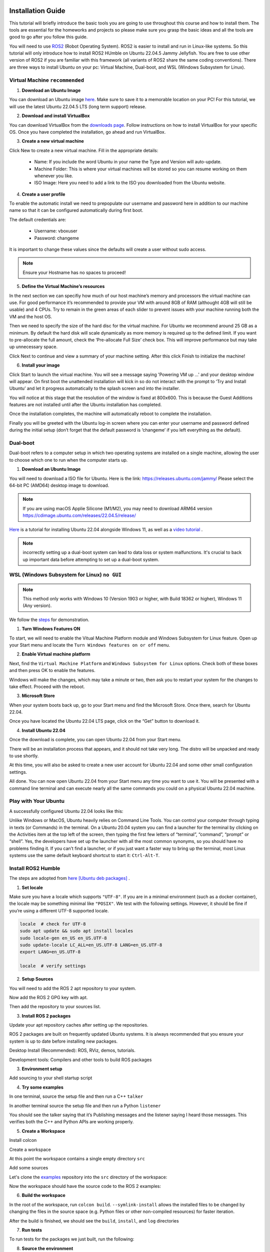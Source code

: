 Installation Guide
===================

.. _installation:

This tutorial will briefly introduce the basic tools you are going to use throughout this course and how to install
them. The tools are essential for the homeworks and projects so please make sure you grasp the basic ideas
and all the tools are good to go after you follow this guide.

You will need to use `ROS2 <https://docs.ros.org/en/humble/index.html>`_ (Robot Operating System). ROS2 is easier to install and run in Linux-like
systems. So this tutorial will only introduce how to install ROS2 HUmble on Ubuntu 22.04.5 Jammy Jellyfish. You are free to use other version of ROS2 if you are familiar with this framework (all variants of ROS2
share the same coding conventions). There are three ways to install Ubuntu on your pc: Virtual Machine, Dual-boot, and WSL (Windows Subsystem for Linux).

Virtual Machine ``recommended``
--------------------------------

1. **Download an Ubuntu Image**

You can download an Ubuntu image `here <https://releases.ubuntu.com/jammy/>`_. Make sure to save it to a memorable location on your PC! For this tutorial, we will use the latest Ubuntu 22.04.5 LTS (long term support) release.

.. image:: images/iso.png
   :width: 600

2. **Download and install VirtualBox**

You can download VirtualBox from the `downloads page <https://www.virtualbox.org/wiki/Downloads>`_. Follow instructions on how to install VirtualBox for your specific OS. 
Once you have completed the installation, go ahead and run VirtualBox.

.. image:: images/virtualbox.png
   :width: 600

3. **Create a new virtual machine**

Click New to create a new virtual machine. Fill in the appropriate details:

    - Name: If you include the word Ubuntu in your name the Type and Version will auto-update.
    - Machine Folder: This is where your virtual machines will be stored so you can resume working on them whenever you like.
    - ISO Image: Here you need to add a link to the ISO you downloaded from the Ubuntu website.

.. image:: images/virtual_step1.png
   :width: 600

4. **Create a user profile**

To enable the automatic install we need to prepopulate our username and password here in addition to our machine name so that it can be configured automatically during first boot.

The default credentials are:

    - Username: vboxuser
    - Password: changeme

It is important to change these values since the defaults will create a user without sudo access.

.. note::
    Ensure your Hostname has no spaces to proceed!

.. image:: images/virtual_step2.png
   :width: 600

5. **Define the Virtual Machine’s resources**

In the next section we can specifiy how much of our host machine’s memory and processors the virtual machine can use. For good performance it’s recommended to provide your VM with around 8GB of RAM (althought 4GB will still be usable) and 4 CPUs. Try to remain in the green areas of each slider to prevent issues with your machine running both the VM and the host OS.

.. image:: images/virtual_step3.png
   :width: 600

Then we need to specify the size of the hard disc for the virtual machine. For Ubuntu we recommend around 25 GB as a minimum. By default the hard disk will scale dynamically as more memory is required up to the defined limit. If you want to pre-allocate the full amount, check the ‘Pre-allocate Full Size’ check box. This will improve performance but may take up unnecessary space.

.. image:: images/virtual_step4.png
   :width: 600

Click Next to continue and view a summary of your machine setting. After this click Finish to initialize the machine!

.. image:: images/virtual_step5.png
   :width: 600

6. **Install your image**

Click Start to launch the virtual machine. You will see a message saying 'Powering VM up …' and your desktop window will appear. On first boot the unattended installation will kick in so do not interact with the prompt to ‘Try and Install Ubuntu’ and let it progress automatically to the splash screen and into the installer.

You will notice at this stage that the resolution of the window is fixed at 800x600. This is because the Guest Additions features are not installed until after the Ubuntu installation has completed. 

Once the installation completes, the machine will automatically reboot to complete the installation.

Finally you will be greeted with the Ubuntu log-in screen where you can enter your username and password defined during the initial setup (don’t forget that the default password is ‘changeme’ if you left everything as the default).

Dual-boot
----------

Dual-boot refers to a computer setup in which two operating systems are installed on a single machine,
allowing the user to choose which one to run when the computer starts up.

1. **Download an Ubuntu Image**

You will need to download a ISO file for Ubuntu. Here is the link:
https://releases.ubuntu.com/jammy/
Please select the 64-bit PC (AMD64) desktop image to download.

.. note::
    If you are using macOS Applie Silicone (M1/M2), you may need to download ARM64 version https://cdimage.ubuntu.com/releases/22.04.5/release/ 

`Here <https://www.linuxtechi.com/dual-boot-ubuntu-22-04-and-windows-11/>`_ is a tutorial for installing Ubuntu 22.04 alongside Windows 11, as well as a `video tutorial <https://youtu.be/QKn5U2esuRk/>`_ .

.. note::
    incorrectly setting up a dual-boot system can lead to data loss or system malfunctions. It's crucial to back up important data before attempting to set up a dual-boot system.


WSL (Windows Subsystem for Linux) ``no GUI``
---------------------------------------------------

.. note::
    This method only works with Windows 10 (Version 1903 or higher, with Build 18362 or higher), Windows 11 (Any version). 

We follow the `steps <https://linuxconfig.org/ubuntu-22-04-on-wsl-windows-subsystem-for-linux>`_ for demonstration.

1. **Turn Windows Features ON**

To start, we will need to enable the Vitual Machine Platform module and Windows Subsystem for Linux feature. Open up your Start menu and locate the ``Turn Windows features on or off`` menu. 

.. image:: images/wsl_step1.png
   :width: 600

2. **Enable Virtual machine platform**

Next, find the ``Virtual Machine Platform`` and ``Windows Subsystem for Linux`` options. Check both of these boxes and then press OK to enable the features. 

.. image:: images/wsl_step2.png
   :width: 600

Windows will make the changes, which may take a minute or two, then ask you to restart your system for the changes to take effect. Proceed with the reboot. 

3. **Microsoft Store**

When your system boots back up, go to your Start menu and find the Microsoft Store. Once there, search for Ubuntu 22.04. 

.. image:: images/wsl_step3.png
   :width: 600

Once you have located the Ubuntu 22.04 LTS page, click on the “Get” button to download it.

.. image:: images/wsl_step4.png
   :width: 600

4. **Install Ubuntu 22.04**

Once the download is complete, you can open Ubuntu 22.04 from your Start menu. 

.. image:: images/wsl_step5.png
   :width: 600

There will be an installation process that appears, and it should not take very long. The distro will be unpacked and ready to use shortly. 

.. image:: images/wsl_step6.png
   :width: 600

At this time, you will also be asked to create a new user account for Ubuntu 22.04 and some other small configuration settings. 

.. image:: images/wsl_step7.png
   :width: 600

All done. You can now open Ubuntu 22.04 from your Start menu any time you want to use it. You will be presented with a command line terminal and can execute nearly all the same commands you could on a physical Ubuntu 22.04 machine. 

.. image:: images/wsl_step8.png
   :width: 600


Play with Your Ubuntu 
-----------------------

A successfully configured Ubuntu 22.04 looks like this: 

.. image:: images/ubuntu22.04.png
   :width: 600

Unlike Windows or MacOS, Ubuntu heavily relies on Command Line Tools. You can control your computer through typing in texts (or Commands) in the terminal. On a Ubuntu 20.04 system you can find a launcher for the terminal by clicking on the Activities item at the top left of the screen, then typing the first few letters of “terminal”, “command”, “prompt” or “shell”. Yes, the developers have set up the launcher with all the most
common synonyms, so you should have no problems finding it. If you can’t find a launcher, or if you just want a faster way to bring up the terminal, most Linux systems use the
same default keyboard shortcut to start it: ``Ctrl-Alt-T``.

Install ROS2 Humble 
-----------------------

The steps are adopted from  `here [Ubuntu deb packages] <https://linuxconfig.org/ubuntu-22-04-on-wsl-windows-subsystem-for-linux/>`_ .

1. **Set locale**

Make sure you have a locale which supports ``"UTF-8"``. If you are in a minimal environment (such as a docker container), the locale may be something minimal like  ``"POSIX"``. We test with the following settings. However, it should be fine if you’re using a different UTF-8 supported locale.

.. code-block:: console

   locale  # check for UTF-8
   sudo apt update && sudo apt install locales
   sudo locale-gen en_US en_US.UTF-8
   sudo update-locale LC_ALL=en_US.UTF-8 LANG=en_US.UTF-8
   export LANG=en_US.UTF-8

   locale  # verify settings

2. **Setup Sources**

You will need to add the ROS 2 apt repository to your system.

.. code-block:: console
   sudo apt install software-properties-common
   sudo add-apt-repository universe

Now add the ROS 2 GPG key with apt.

.. code-block:: console
   sudo apt update && sudo apt install curl -y
   sudo curl -sSL https://raw.githubusercontent.com/ros/rosdistro/master/ros.key -o /usr/share/keyrings/ros-archive-keyring.gpg

Then add the repository to your sources list.

.. code-block:: console
   echo "deb [arch=$(dpkg --print-architecture) signed-by=/usr/share/keyrings/ros-archive-keyring.gpg] http://packages.ros.org/ros2/ubuntu $(. /etc/os-release && echo $UBUNTU_CODENAME) main" | sudo tee /etc/apt/sources.list.d/ros2.list > /dev/null

3. **Install ROS 2 packages**

Update your apt repository caches after setting up the repositories.

.. code-block:: console
   sudo apt update

ROS 2 packages are built on frequently updated Ubuntu systems. It is always recommended that you ensure your system is up to date before installing new packages.

.. code-block:: console
   sudo apt upgrade

Desktop Install (Recommended): ROS, RViz, demos, tutorials.

.. code-block:: console
   sudo apt install ros-humble-desktop

Development tools: Compilers and other tools to build ROS packages

.. code-block:: console
   sudo apt install ros-dev-tools


3. **Environment setup**

Add sourcing to your shell startup script

.. code-block:: console
   echo "source /opt/ros/humble/setup.bash" >> ~/.bashrc


4. **Try some examples**

In one terminal, source the setup file and then run a C++ ``talker``

.. code-block:: console
   ros2 run demo_nodes_cpp talker

In another terminal source the setup file and then run a Python ``listener``

.. code-block:: console
   ros2 run demo_nodes_py listener

You should see the talker saying that it’s Publishing messages and the listener saying I heard those messages. This verifies both the C++ and Python APIs are working properly.

5. **Create a Workspace**

Install colcon

.. code-block:: console
   sudo apt install python3-colcon-common-extensions

Create a workspace

.. code-block:: console
   mkdir -p ~/ros2_ws/src
   cd ~/ros2_ws

At this point the workspace contains a single empty directory ``src``

.. code-block:: console
   .
   └── src

   1 directory, 0 files

Add some sources

Let's clone the `examples <https://github.com/ros2/examples/>`_ repository into the ``src`` directory of the workspace:

.. code-block:: console
   git clone https://github.com/ros2/examples src/examples -b humble

Now the workspace should have the source code to the ROS 2 examples:

.. code-block:: console
   .
   └── src
      └── examples
         ├── CONTRIBUTING.md
         ├── LICENSE
         ├── rclcpp
         ├── rclpy
         └── README.md

   4 directories, 3 files

6. **Build the workspace**

In the root of the workspace, run ``colcon build``. ``--symlink-install`` allows the installed files to be changed by changing the files in the source space (e.g. Python files or other non-compiled resources) for faster iteration.

.. code-block:: console
   cd ~/ros2_ws
   colcon build --symlink-install

After the build is finished, we should see the ``build``, ``install``, and ``log`` directories

.. code-block:: console
   .
   ├── build
   ├── install
   ├── log
   └── src

   4 directories, 0 files


7. **Run tests**

To run tests for the packages we just built, run the following:

.. code-block:: console
   colcon test

8. **Source the environment**

When colcon has completed building successfully, the output will be in the install directory. Before you can use any of the installed executables or libraries, you will need to add them to your path and library paths. colcon will have generated bash/bat files in the install directory to help set up the environment. These files will add all of the required elements to your path and library paths as well as provide any bash or shell commands exported by packages.

.. code-block:: console
   echo "source ~/ros_ws/install/setup.bash" >> ~/.bashrc

9. **Try a demo**

With the environment sourced, we can run executables built by colcon. Open a new terminal, run a subscriber node from the examples:

.. code-block:: console
   ros2 run examples_rclcpp_minimal_subscriber subscriber_member_function

In another terminal, let’s run a publisher node

.. code-block:: console
   ros2 run examples_rclcpp_minimal_publisher publisher_member_function

You should see messages from the publisher and subscriber with numbers incrementing.


More to read
==============

https://docs.ros.org/en/humble/Tutorials.html